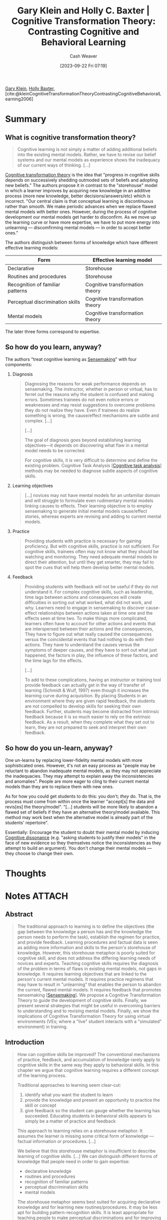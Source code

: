 :PROPERTIES:
:ROAM_REFS: [cite:@kleinCognitiveTransformationTheoryContrastingCognitiveBehavioralLearning2006]
:ID:       18375047-41ab-49a0-96d3-6ac554685fc2
:LAST_MODIFIED: [2023-11-01 Wed 13:28]
:END:
#+title: Gary Klein and Holly C. Baxter | Cognitive Transformation Theory: Contrasting Cognitive and Behavioral Learning
#+hugo_custom_front_matter: :slug "18375047-41ab-49a0-96d3-6ac554685fc2"
#+author: Cash Weaver
#+date: [2023-09-22 Fri 07:19]
#+filetags: :reference:

[[id:9319614c-f7cb-4ee9-af12-af474563c654][Gary Klein]], [[id:123b7f32-ba1f-4679-8dea-c26871d8b76a][Holly Baxter]], [cite:@kleinCognitiveTransformationTheoryContrastingCognitiveBehavioralLearning2006]

* Summary
** What is cognitive transformation theory?
#+begin_quote
Cognitive learning is not simply a matter of adding additional beliefs into the existing mental models. Rather, we have to revise our belief systems and our mental models as experience shows the inadequacy of our current ways of thinking. [...]
#+end_quote

[[id:2023ecf7-2e79-4919-a356-264eecb3034b][Cognitive transformation theory]] is the idea that "progress in cognitive skills depends on successively shedding outmoded sets of beliefs and adopting new beliefs." The authors propose it in contrast to the "storehouse" model in which a learner improves by acquiring new knowledge in an additive process (more new knowledge, better decisions/answers/etc) which is incorrect. "Our central claim is that conceptual learning is discontinuous rather than smooth. We make periodic advances when we replace flawed mental models with better ones. However, during the process of cognitive development our mental models get harder to disconfirm. As we move up the learning curve or have more expertise, we have to put more energy into unlearning --- discomfirming mental models --- in order to accept better ones."

The authors distinguish between forms of knowledge which have different effective learning models:

| Form                             | Effective learning model        |
|----------------------------------+---------------------------------|
| Declarative                      | Storehouse                      |
| Routines and procedures          | Storehouse                      |
| Recognition of familiar patterns | Cognitive transformation theory |
| Perceptual discrimination skills | Cognitive transformation theory |
| Mental models                    | Cognitive transformation theory |

The later three forms correspond to expertise.
** So how do you learn, anyway?

The authors "treat cognitive learning as [[id:10a23a67-c60d-4591-8bb2-e87ca50b0e94][Sensemaking]]" with four components:

1. Diagnosis

    #+begin_quote
    Diagnosing the reasons for weak performance depends on sensemaking. The instructor, whether in person or virtual, has to ferret out the reasons why the student is confused and making errors. Sometimes trainees do not even notice errors or weaknesses and may resist suggestions to overcome problems they do not realize they have. Even if trainees do realize something is wrong, the cause/effect mechanisms are subtle and complex. [...]

    [...]

    The goal of diagnosis goes beyond establishing learning objectives—it depends on discovering what flaw in a mental model needs to be corrected.

    For cognitive skills, it is very difficult to determine and define the existing problem. Cognitive Task Analysis [[[id:bd9daffc-f556-4bdc-975e-e35c3c98ebee][Cognitive task analysis]]] methods may be needed to diagnose subtle aspects of cognitive skills.
    #+end_quote
2. Learning objectives

    #+begin_quote
    [...] novices may not have mental models for an unfamiliar domain and will struggle to formulate even rudimentary mental models linking causes to effects. Their learning objective is to employ sensemaking to generate initial mental models cause/effect stories, whereas experts are revising and adding to current mental models.
    #+end_quote
3. Practice
   #+begin_quote
   Providing students with practice is necessary for gaining proficiency. But with cognitive skills, practice is not sufficient. For cognitive skills, trainees often may not know what they should be watching and monitoring. They need adequate mental models to direct their attention, but until they get smarter, they may fail to spot the cues that will help them develop better mental models.
   #+end_quote
4. Feedback
   #+begin_quote
   Providing students with feedback will not be useful if they do not understand it. For complex cognitive skills, such as leadership, time lags between actions and consequences will create difficulties in sorting out what worked, what did not work, and why. Learners need to engage in sensemaking to discover cause-effect relationships between actions taken at time one and the effects seen at time two. To make things more complicated, learners often have to account for other actions and events that are interspersed between their actions and the consequences, They have to figure out what really caused the consequences versus the coincidental events that had nothing to do with their actions. They have to understand the causes versus the symptoms of deeper causes, and they have to sort out what just happened, the factors in play, the influence of these factors, and the time lags for the effects.

   [...]

   To add to these complications, having an instructor or training tool provide feedback can actually get in the way of transfer of learning (Schmidt & Wulf, 1997) even though it increases the learning curve during acquisition. By placing Students in an environment where they are given rapid feedback, the students are not compelled to develop skills for seeking their own feedback. Further, students may become distracted from intrinsic feedback because it is so much easier to rely on the extrinsic feedback. As a result, when they complete what they set out to learn, they are not prepared to seek and interpret their own feedback.
#+end_quote

** So how do you un-learn, anyway?

One un-learns by replacing lower-fidelity mental models with more sophisticated ones. However, it's not an easy process as "people may be reluctant to abandon inadequate mental models, as they may not appreciate the inadequacies. They may attempt to explain away the inconsistencies and anomalies". People are more eager to cling to their current mental models than they are to replace them with new ones.

As for how you could get students to do this: you don't; /they/ do. That is, the process must come from within once the learner "accept[s] the data and revis[es] the theory/model". "[...] students will be more likely to abandon a flawed set of beliefs if they have an alternative theory/model available. This method may work best when the alternative model is already part of the students' repertoire".

Essentially: Encourage the student to doubt their mental model by inducing [[id:097f418c-8af5-498a-a5e3-37bab614556e][Cognitive dissonance]] (e.g. "asking students to justify their models" in the face of new evidence so they themselves notice the inconsistencies as they attempt to build an argument). You don't change their mental models --- they choose to change their own.

* Thoughts
* Notes :ATTACH:
:PROPERTIES:
:NOTER_DOCUMENT: attachments/18/375047-41ab-49a0-96d3-6ac554685fc2/Cognitive_Transformation_Theory_Contrasting_Cognit-ocr.pdf
:NOTER_PAGE: 14
:END:

** Abstract
:PROPERTIES:
:NOTER_PAGE: 2
:END:

#+begin_quote
The traditional approach to learning is to define the objectives (the gap between the knowledge a person has and the knowledge the person needs to perform the task), establish the regimen for practice, and provide feedback. Learning procedures and factual data is seen as adding more information and skills to the person's storehouse of knowledge. However, this storehouse metaphor is poorly suited for cognitive skill, and does not address the differing learning needs of novices and experts. Teaching cognitive skills requires the diagnosis of the problem in terms of flaws in existing mental models, not gaps in knowledge. It requires learning objectives that are linked to the person's current mental models. It requires practice regimens that may have to result in "unlearning" that enables the person to abandon the current, flawed mental models. It requires feedback that promotes sensemaking [[[id:10a23a67-c60d-4591-8bb2-e87ca50b0e94][Sensemaking]]]. We propose a Cognitive Transformation Theory to guide the development of cognitive skills. Finally, we present several strategies that might be useful in overcoming barriers to understanding and to revising mental models. Finally, we show the implications of Cognitive Transformation Theory for using virtual environments (VEs; where a "live" student interacts with a "simulated" environment) in training.
#+end_quote

** Introduction
:PROPERTIES:
:NOTER_PAGE: 3
:END:

#+begin_quote
How can cognitive skills be improved? The conventional mechanisms of practice, feedback, and accumulation of knowledge rarely apply to cognitive skills in the same way they apply to behavioral skills. In this chapter we argue that cognitive learning requires a different concept of the learning process.

Traditional approaches to learning seem clear-cut:

1. identify what you want the student to learn
2. provide the knowledge and present an opportunity to practice the skill or concept
3. give feedback so the student can gauge whether the learning has succeeded. Educating students in behavioral skills appears to simply be a matter of practice and feedback

This approach to learning relies on a storehouse metaphor. It assumes the learner is missing some critical form of konwledge --- factual information or procedures. [...]

We believe that this storehouse metaphor is insufficient to describe learning of cognitive skills. [...] We can distinguish different forms of knowledge that people need in order to gain expertise:

- declarative knowledge
- routines and procedures
- recognition of familiar patterns
- perceptual discrimination skills
- mental models

The storehouse metaphor seems best suited for acquiring declarative knowledge and for learning new routines/procedures. It may be less apt for building pattern-recognition skills. It is least appropriate for teaching people to make perceptual discriminations and for improving the quality of their mental models.

When people build a larger repertoire of patterns and prototypes, they are not simply adding new items to their lists. They are learning how to categorize the new items and are changing categories and redefining the patterns and prototypes as they gain new experience. The storehouse metaphor implies a simple additive process, which would lead to confusion rather than to growth. [...]

When people develop perceptual discrimination skills [...] they are learning to make distinctions that they did previously did not notice. They are learning to "see the invisible" [[[id:4eec9434-56e8-4b63-80fc-8bb9150fc6be][Gary A. Klein and Robert R. Hoffman | Seeing the Invisible: Perceptual-cognitive Aspects of Expertise]]] in the sense that they can now make discriminations they previously did not notice. [...]

Cognitive skills depend heavily on mental models [[[id:787214e0-5941-4c6f-9a61-e79b9b40baea][Mental model]]]. We define a mental model as a cluster of causal beliefs about how things happen. [...]

Cognitive learning is not simply a matter of adding additional beliefs into the existing mental models. Rather, we have to revise our belief systems and our mental models as experience shows the inadequacy of our current ways of thinking. [...]

[formatting mine]
#+end_quote

** Sensemaking requirements for learning cognitive skills
:PROPERTIES:
:NOTER_PAGE: 4
:END:

#+begin_quote
We treat cognitive learning as a sensemaking [[[id:10a23a67-c60d-4591-8bb2-e87ca50b0e94][Sensemaking]]] activity that includes four components:
#+end_quote

*** Diagnosis
:PROPERTIES:
:NOTER_PAGE: 5
:END:

#+begin_quote
Diagnosing the reasons for weak performance depends on sensemaking. The instructor, whether in person or virtual, has to ferret out the reasons why the student is confused and making errors. Sometimes trainees do not even notice errors or weaknesses and may resist suggestions to overcome problems they do not realize they have. Even if trainees do realize something is wrong, the cause/effect mechanisms are subtle and complex. [...]

[...]

The goal of diagnosis goes beyond establishing learning objectives—it depends on discovering what flaw in a mental model needs to be corrected.

For cognitive skills, it is very difficult to determine and define the existing problem. Cognitive Task Analysis [[[id:bd9daffc-f556-4bdc-975e-e35c3c98ebee][Cognitive task analysis]]] methods may be needed to diagnose subtle aspects of cognitive skills.
#+end_quote

*** Learning objectives
:PROPERTIES:
:NOTER_PAGE: 5
:END:

#+begin_quote
[...] for cognitive learning, the objectives may be to help the students revise their mental models and perhaps to reorganize the way they categorize events. [...]

[...]

We further assert that novices may not have mental models for an unfamiliar domain and will struggle to formulate even rudimentary mental models linking causes to effects. Their learning objective is to employ sensemaking to generate initial mental models cause/effect stories, whereas experts are revising and adding to current mental models.
#+end_quote

*** Practice
:PROPERTIES:
:NOTER_PAGE: 6
:END:

#+begin_quote
Providing students with practice is necessary for gaining proficiency. But with cognitive skills, practice is not sufficient. For cognitive skills, trainees often may not know what they should be watching and monitoring. They need adequate mental models to direct their attention, but until they get smarter, they may fail to spot the cues that will help them develop better mental models.

[Virtual environments] [(simulations)] can help trainees gain this needed practice in a context that allows them to build more robust mental models. [...] VE training [...] surpassed real world training [with sufficient exposure to virtual training environments].

Managing attention depends on sensemaking. Feedback will not be useful if the trainee does not notice or understand it --- and that requires the trainee to know what to attend to and when to shift attention. Barrett, Tugade, and Engle (2004) have suggested that attention management accounts for many of the individual differences in working memory --- the ability to focus attention and not be distracted by irrelevancies. For these reasons, we argue that effective practice, whether in actual or in virtual environments, depends on attention management: seeking information --- knowing what to seek and when to seek it --- and filtering distracting data.
#+end_quote

*** Feedback
:PROPERTIES:
:NOTER_PAGE: 7
:END:

#+begin_quote
Providing students with feedback will not be useful if they do not understand it. For complex cognitive skills, such as leadership, time lags between actions and consequences will create difficulties in sorting out what worked, what did not work, and why. Learners need to engage in sensemaking to discover cause-effect relationships between actions taken at time one and the effects seen at time two. To make things more complicated, learners often have to account for other actions and events that are interspersed between their actions and the consequences, They have to figure out what really caused the consequences versus the coincidental events that had nothing to do with their actions. They have to understand the causes versus the symptoms of deeper causes, and they have to sort out what just happened, the factors in play, the influence of these factors, and the time lags for the effects.
#+end_quote

Also see [[id:b17c08ec-80de-45e5-8a8e-529b0f31142c][Proximate cause]]/[[id:9245a0f6-660f-4820-9e03-793dc5978686][Ultimate cause]] and [[id:da636d9e-c77c-41be-b109-b84a06c63713][Kind]]/[[id:27c588de-fa05-48cc-99c3-17c4e7689aad][Wicked environments]].

#+BEGIN_QUOTE
To add to these complications, having an instructor or training tool provide feedback can actually get in the way of transfer of learning (Schmidt & Wulf, 1997) even though it increases the learning curve during acquisition. By placing Students in an environment where they are given rapid feedback, the students are not compelled to develop skills for seeking their own feedback. Further, students may become distracted from intrinsic feedback because it is so much easier to rely on the extrinsic feedback. As a result, when they complete what they set out to learn, they are not prepared to seek and interpret their own feedback.

One of the challenges for cognitive learning is to handle time lags between actions and consequences. VE sessions will compress these time lags, which might clarify relationships but will also reduce the opportunity to learn how to interpret delayed feedback. To compensate, VE sessions could add distracters that might have potentially caused the effects as a way to sustain confusion about how to interpret feedback. In addition, VE sessions could be structured to monitor how people interpret the feedback.

For cognitive learning, one of the complications facing instructional designers is that the flawed mental models of the students act as a barrier to learning. Students need to have better mental models in order to understand the feedback that would invalidate their existing mental models. Without a good mental model, students will have trouble making 'use of feedback, but without useful feedback, students will not be able to develop good mental models. That is why cognitive learning may depend on unlearning as well as learning.
#+END_QUOTE

** The process of unlearning
:PROPERTIES:
:NOTER_PAGE: 8
:END:

[[id:b1803fd2-0e85-4a69-b4c9-3516194b7442][You must unlearn what you have learned]]

#+BEGIN_QUOTE
For people to develop better mental models they may have to unlearn some of their existing mental models. The reason is that as people gain experience, their understanding of a domain should become more complex and nuanced. The mental models that provided a rough approximation need to be replaced by more sophisticated ones. But people may be reluctant to abandon inadequate mental models, as they may not appreciate the inadequacies. They may attempt to explain away the inconsistencies and anomalies.

Chinn and Brewer (1993) showed that scientists and science students alike deflected inconvenient data. They identified seven reactions to anomalous data that were inconsistent with a mental model:

1. ignoring the data
2. rejecting the data
3. finding a way to exclude the data from an evaluation of the theory/model
4. holding the data in abeyance
5. reinterpreting the data while retaining the theory/model
6. reinterpreting the data and making peripheral changes to the theory/model
7. accepting the data and revising the theory/model

Only this last reaction changes the core beliefs. The others involve ways to discount the data and preserve the theory.

[...] Sensemaking here is a deliberate activity to discover what is wrong with one's mental models and to abandon and replace them.

[...]

[...] "Organizations' resistance to dramatic reorientations creates a need for explicit unlearning ... Before attempting radical changes, [organizations] must dismantle parts of their current ideological and political structures. Before they will contemplate dramatically different procedures, policies, and strategies, they must lose confidence in their current procedures, policies, strategies, and top managers" (p. 339). We believe that these observations apply to individuals as well as to organizations and that the concept of unlearning needs to become part of a cognitive learning regimen.

Just like organizations, individuals also resist changing their mental models. Chinn and Brewer (1993) refer to Kuhn's (1962) research to suggest that students will be more likely to abandon a flawed set of beliefs if they have an alternative theory/model available. This method may work best when the alternative model is already part of the students' repertoire. [...]

However, in some situations we suspect that the reverse has to happen. People have to lose confidence in their models before they will seriously consider an alternate. [...]

[...]

Scott, Asoko, and Driver (1991) have described two broad types of strategies for producing conceptual change: creating cognitive conflict and building on existing ideas as analogies. The DiBello and Schmitt approaches fit within the first grouping, to create cognitive conflict. The Brown and Clement work exemplifies the second—introducing analogs as platforms for new ideas.

Chinn and Brewer (1993) have also suggested that asking students to justify their models will facilitate their readiness to change models in the face of anomalous data.

[...]

People have to diagnose their performance problems, manage their attention, appreciate the implications of feedback, and formulate better mental models by uniearning inadequate models. Learners are not simply accumulating more knowledge into a storehouse. They are changing their perspectives on the world.

[formatting mine]
#+END_QUOTE

** Cognitive transformation theory
:PROPERTIES:
:NOTER_PAGE: 11
:END:

Cognitive transformation theory is the idea that "progress in cognitive skills depends on successively shedding outmoded sets of beliefs and adopting new beliefs."

#+begin_quote
Our central claim is that conceptual learning is discontinuous rather than smooth. We make periodic advances when we replace flawed mental models with better ones. However, during the process of cognitive development our mental models get harder to disconfirm. As we move up the learning curve or have more expertise, we have to put more energy into unlearning --- discomfirming mental models --- in order to accept better ones.

[...]

We can represent cognitive transformation theory as a set of postulates:

- *Mental models are central to cognitive learning*

  Instruction needs to diagnose limitations in mental models, design interventions to help students appreciate the flaws in their mental models, and provide experiences to enable trainees to discover more useful and accurate mental models.
- *Mental models are modular*

  People have a variety of fragmentary mental models, and they weave those together to account for a novel observation. People are usually not matching events to sophisticated theories they have in memory. They are using fragments and partial beliefs to construct relevant mental models. For most domains, the central mental models describe causal relationships. They describe how events transform into later events. Causal mental models typically take the form of a story.
- *Experts have more sophisticated mental models in their domains of practice than novices*

  Experts have more of the fragmentary beliefs needed to construct a plausible mental model. Therefore, they are starting their construction from a more advanced position. Finally, experts have more accurate causal mental models and have tested and abandoned more inadequate beliefs.
- *Experts build their repertoires of fragmentary mental models in a discontinuous fashion*

  In using their mental models, even experts may distort data, oversimplify, explain away diagnostic information, and misunderstand events. At some point, experts realize the inadequacies of their mental models. They abandon their existing mental models and replace these with a better set of causal beliefs. And the cycle begins again.
- *Learning curves are usually smooth because researchers combine data from several subjects*

  The reason for the smoothness is the averaging of discontinuous curves.
- *Experts are fallible*

  No set of mental models is entirely accurate and complete.
- *Knowledge shields are the set of arguments learners can use to explain away data that challenge their mental models*

  Knowledge shields pose a barrier to developing cognitive skills. People are skilled at holding onto cherished beliefs. The better the mental models, the easier it is to find flaws in disconfirming evidence and anomalous observations. The S-shaped learning curve reflects the increasing difficulty of replacing mental models as people's mental models become more accurate.
- *Knowledge shields affect diagnosis*

  Active learners try to overcome their limitations, but they need to understand what those limitations are. Knowledge shields based on poor mental models can lead learners to the wrong diagnoses of their poor performance.
- *Knowledge shields affect feedback*

  In building mental models about complex situations, people receive a lot of feedback. However, the knowledge shields enable people to discard or neutralize contradictory data.
- *Progress depends on unlearning*

  The better the causal models, the more difficult it is to discover their weaknesses and replace them. In many cases, learners have to encounter a baffling event, an unmistakable anomaly, or an intelligent failure in order to begin doubting their mental models. They have to lose faith in their existing mental models before they can review the pattern of evidence and formulate a better mental model. People can improve their mental models by continually elaborating them, by replacing them with better ones, and/or by unlearning their current mental models. Cognitive development relies on all three processes.
- *Individual differences in attitudes toward cognitive conflict will affect success in conceptual change*

  Dreyfus, Jungwirth, and Eliovitch (1990) noted that bright and successful students responded positively to anomalies, whereas unsuccessful students tended to avoid the conflicts.

[emphasis and formatting mine]
#+end_quote

** Implications for virtual environments
:PROPERTIES:
:NOTER_PAGE: 13
:END:

#+begin_quote
[...] virtual environments allow for both intrinsic and extrinsic feedback. Many simulations offer scoring or an after action review capability that allows learners to see how they did in comparison to other students or some set standard. More important than the extrinsic feedback, these virtual environments give learners the ability to see how their actions play out and the challenges they may run into based on their mental models, allowing for self-assessment, adjustment, and improvement in cognitive learning.

Because cognitive learning depends heavily on sensemaking [[[id:10a23a67-c60d-4591-8bb2-e87ca50b0e94][Sensemaking]]], and sensemaking is often complicated by knowledge shields, virtual environment sessions might benefit from designs using garden path [[[id:3f513197-b379-4b8b-b918-21100005e18a][Garden path]]] scenarios that elicit knowledge shields and give learners a chance to recover from mistaken mindsets and get off the garden path. In a garden path scenario a parson is lead to accept a proposition that seems obviously true and is then given increasing amounts of contrary evidence gradually leading to the realization that the initial proposition is wrong. The paradigm lets us study how long it takes for participants to doubt and then reject the initial proposition --- how long they stay on the garden path.
#+end_quote
* Flashcards :noexport:
* Bibliography
#+print_bibliography:
